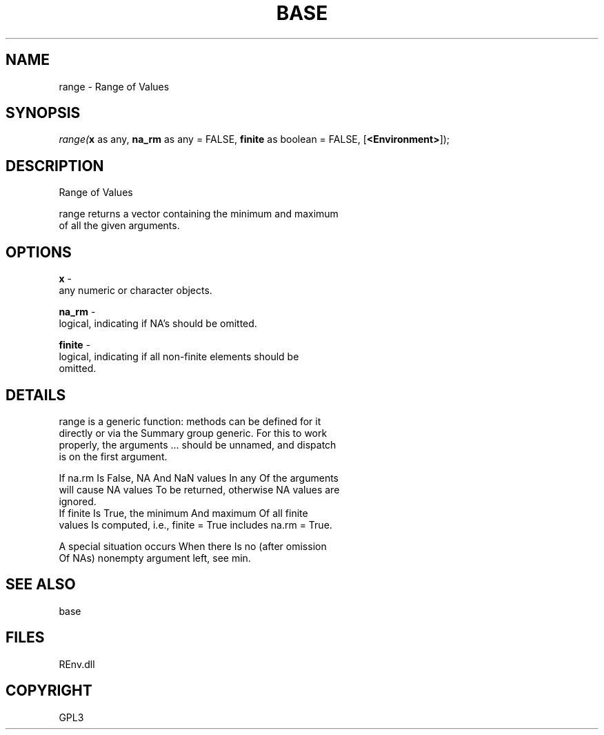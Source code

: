.\" man page create by R# package system.
.TH BASE 1 2002-May "range" "range"
.SH NAME
range \- Range of Values
.SH SYNOPSIS
\fIrange(\fBx\fR as any, 
\fBna_rm\fR as any = FALSE, 
\fBfinite\fR as boolean = FALSE, 
[\fB<Environment>\fR]);\fR
.SH DESCRIPTION
.PP
Range of Values
 
 range returns a vector containing the minimum and maximum 
 of all the given arguments.
.PP
.SH OPTIONS
.PP
\fBx\fB \fR\- 
 any numeric or character objects.
. 
.PP
.PP
\fBna_rm\fB \fR\- 
 logical, indicating if NA's should be omitted.
. 
.PP
.PP
\fBfinite\fB \fR\- 
 logical, indicating if all non-finite elements should be 
 omitted.
. 
.PP
.SH DETAILS
.PP
range is a generic function: methods can be defined for it 
 directly or via the Summary group generic. For this to work 
 properly, the arguments ... should be unnamed, and dispatch 
 is on the first argument.
 
 If na.rm Is False, NA And NaN values In any Of the arguments 
 will cause NA values To be returned, otherwise NA values are 
 ignored.
 If finite Is True, the minimum And maximum Of all finite 
 values Is computed, i.e., finite = True includes na.rm = True.
 
 A special situation occurs When there Is no (after omission 
 Of NAs) nonempty argument left, see min.
.PP
.SH SEE ALSO
base
.SH FILES
.PP
REnv.dll
.PP
.SH COPYRIGHT
GPL3
